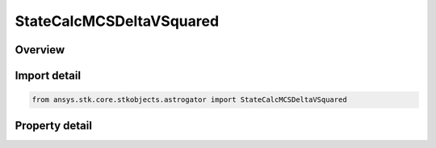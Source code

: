 StateCalcMCSDeltaVSquared
=========================

.. py:class:: ansys.stk.core.stkobjects.astrogator.StateCalcMCSDeltaVSquared

   Bases: :py:class:`~ansys.stk.core.stkobjects.astrogator.IComponentInfo`, :py:class:`~ansys.stk.core.stkobjects.astrogator.ICloneable`

   MCS DeltaV Squared Calc objects.

.. py:currentmodule:: StateCalcMCSDeltaVSquared

Overview
--------

.. tab-set::

    .. tab-item:: Properties
        
        .. list-table::
            :header-rows: 0
            :widths: auto

            * - :py:attr:`~ansys.stk.core.stkobjects.astrogator.StateCalcMCSDeltaVSquared.squared_type`
              - Whether the value should be calculated as the sum of the squares of the maneuver Delta-Vs or the square of the sum of the maneuver Delta-Vs.



Import detail
-------------

.. code-block:: python

    from ansys.stk.core.stkobjects.astrogator import StateCalcMCSDeltaVSquared


Property detail
---------------

.. py:property:: squared_type
    :canonical: ansys.stk.core.stkobjects.astrogator.StateCalcMCSDeltaVSquared.squared_type
    :type: SQUARED_TYPE

    Whether the value should be calculated as the sum of the squares of the maneuver Delta-Vs or the square of the sum of the maneuver Delta-Vs.


